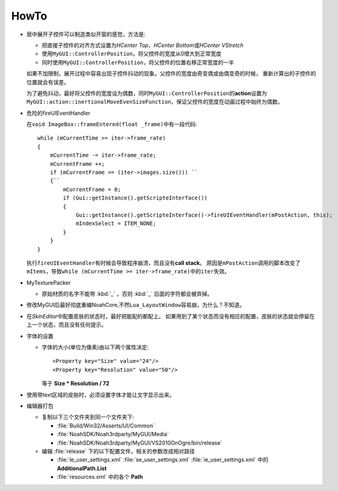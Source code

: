 =====
HowTo
=====

* 居中展开子控件可以制造类似开窗的感觉，方法是:

  * 把直接子控件的对齐方式设置为\ *HCenter Top*\ 、\ *HCenter Bottom*\ 或\ *HCenter VStretch*
  * 使用\ ``MyGUI::ControllerPosition``\ ，将父控件的宽度从0增大到正常宽度
  * 同时使用\ ``MyGUI::ControllerPosition``\ ，将父控件的位置右移正常宽度的一半

  如果不加限制，展开过程中容易出现子控件抖动的现象。父控件的宽度由奇变偶或由偶变奇的时候，
  重新计算出的子控件的位置就会有误差。

  为了避免抖动，最好将父控件的宽度设为偶数，同时\ ``MyGUI::ControllerPosition``\ 的\ **action**\ 设置为\ ``MyGUI::action::inertionalMoveEvenSizeFunction``\ ，保证父控件的宽度在动画过程中始终为偶数。

* 危险的fireUIEventHandler

  在\ ``void ImageBox::frameEntered(float _frame)``\ 中有一段代码::

    while (mCurrentTime >= iter->frame_rate)
    {
        mCurrentTime -= iter->frame_rate;
        mCurrentFrame ++;
        if (mCurrentFrame >= (iter->images.size())) ``
        {``
            mCurrentFrame = 0;
            if (Gui::getInstance().getScripteInterface())
            {
                Gui::getInstance().getScripteInterface()->fireUIEventHandler(mPostAction, this);
                mIndexSelect = ITEM_NONE;
            }
        }
    }

  执行\ ``fireUIEventHandler``\ 有时候会导致程序崩溃，而且没有\ **call stack**\ 。
  原因是\ ``mPostAction``\ 调用的脚本改变了\ ``mItems``\ ，导致\ 
  ``while (mCurrentTime >= iter->frame_rate)``\ 中的\ ``iter``\ 失效。

* MyTexturePacker

  * 原始材质的名字不能带 :kbd:`_` ，否则 :kbd:`_` 后面的字符都会被弃掉。

* 修改MyGUI后最好彻底重编NoahCore,不然\ ``Lua_LayoutWindow``\ 容易崩，为什么？不知道。

* 在\ *SkinEditor*\ 中配置皮肤的状态时，最好把能配的都配上。
  如果用到了某个状态而没有相应的配置，皮肤的状态就会停留在上一个状态，而且没有任何提示。

* 字体的设置
  
  * 字体的大小(单位为像素)由以下两个属性决定::

      <Property key="Size" value="24"/> 
      <Property key="Resolution" value="50"/> 

    等于 **Size \* Resolution / 72**

* 使用带text区域的皮肤时，必须设置字体才能让文字显示出来。
  
* 编辑器打包

  * 复制以下三个文件夹到同一个文件夹下:

    * :file:`Build/Win32/Asserts/UI/Common`
    * :file:`NoahSDK/Noah3rdparty/MyGUI/Media`
    * :file:`NoahSDK/Noah3rdparty/MyGUI/VS2010OnOgre/bin/release`
      
  * 编辑 :file:`release` 下的以下配置文件，相关的参数改成相对路径
    
    * :file:`le_user_settings.xml` :file:`se_user_settings.xml` :file:`ie_user_settings.xml` 中的 **AdditionalPath.List**
    * :file:`resources.xml` 中的各个 **Path**